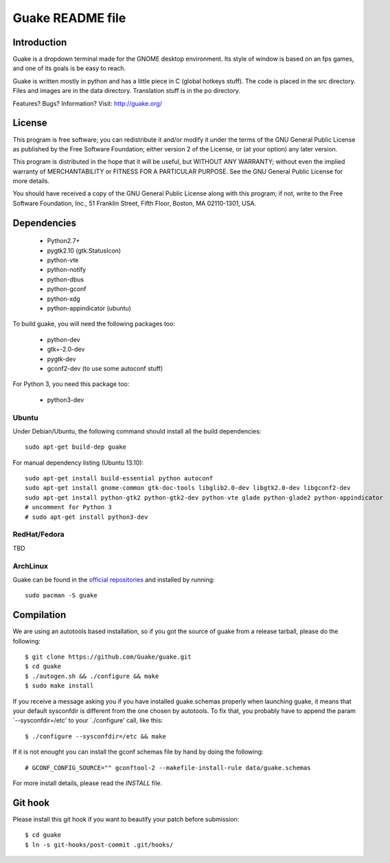 =================
Guake README file
=================

Introduction
~~~~~~~~~~~~

Guake is a dropdown terminal made for the GNOME desktop
environment. Its style of window is based on an fps games, and one of
its goals is be easy to reach.

Guake is written mostly in python and has a little piece in C (global
hotkeys stuff). The code is placed in the src directory. Files and
images are in the data directory. Translation stuff is in the po directory.

Features? Bugs? Information?
Visit: http://guake.org/


License
~~~~~~~

This program is free software; you can redistribute it and/or modify
it under the terms of the GNU General Public License as published by
the Free Software Foundation; either version 2 of the License, or (at
your option) any later version.

This program is distributed in the hope that it will be useful, but
WITHOUT ANY WARRANTY; without even the implied warranty of
MERCHANTABILITY or FITNESS FOR A PARTICULAR PURPOSE.  See the GNU
General Public License for more details.

You should have received a copy of the GNU General Public License
along with this program; if not, write to the Free Software
Foundation, Inc., 51 Franklin Street, Fifth Floor, Boston, MA
02110-1301, USA.


Dependencies
~~~~~~~~~~~~

 * Python2.7+
 * pygtk2.10 (gtk.StatusIcon)
 * python-vte
 * python-notify
 * python-dbus
 * python-gconf
 * python-xdg
 * python-appindicator (ubuntu)

To build guake, you will need the following packages too:

 * python-dev
 * gtk+-2.0-dev
 * pygtk-dev
 * gconf2-dev (to use some autoconf stuff)

For Python 3, you need this package too:

 * python3-dev

Ubuntu
------

Under Debian/Ubuntu, the following command should install all the build
dependencies::

    sudo apt-get build-dep guake

For manual dependency listing (Ubuntu 13.10)::

    sudo apt-get install build-essential python autoconf
    sudo apt-get install gnome-common gtk-doc-tools libglib2.0-dev libgtk2.0-dev libgconf2-dev
    sudo apt-get install python-gtk2 python-gtk2-dev python-vte glade python-glade2 python-appindicator
    # uncomment for Python 3
    # sudo apt-get install python3-dev

RedHat/Fedora
-------------

TBD

ArchLinux
---------

Guake can be found in the `official repositories <https://www.archlinux.org/packages/?name=guake>`_
and installed by running::

    sudo pacman -S guake

Compilation
~~~~~~~~~~~~

We are using an autotools based installation, so if you got the source
of guake from a release tarball, please do the following::

    $ git clone https://github.com/Guake/guake.git
    $ cd guake
    $ ./autogen.sh && ./configure && make
    $ sudo make install

If you receive a message asking you if you have installed
guake.schemas properly when launching guake, it means that your
default sysconfdir is different from the one chosen by autotools. To
fix that, you probably have to append the param `--sysconfdir=/etc' to
your `./configure' call, like this::

    $ ./configure --sysconfdir=/etc && make

If it is not enought you can install the gconf schemas
file by hand by doing the following::

    # GCONF_CONFIG_SOURCE="" gconftool-2 --makefile-install-rule data/guake.schemas

For more install details, please read the `INSTALL` file.

Git hook
~~~~~~~~

Please install this git hook if you want to beautify your patch before submission::

    $ cd guake
    $ ln -s git-hooks/post-commit .git/hooks/
